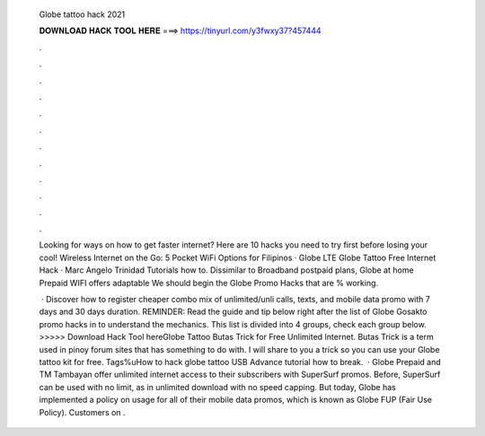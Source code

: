   Globe tattoo hack 2021
  
  
  
  𝐃𝐎𝐖𝐍𝐋𝐎𝐀𝐃 𝐇𝐀𝐂𝐊 𝐓𝐎𝐎𝐋 𝐇𝐄𝐑𝐄 ===> https://tinyurl.com/y3fwxy37?457444
  
  
  
  .
  
  
  
  .
  
  
  
  .
  
  
  
  .
  
  
  
  .
  
  
  
  .
  
  
  
  .
  
  
  
  .
  
  
  
  .
  
  
  
  .
  
  
  
  .
  
  
  
  .
  
  Looking for ways on how to get faster internet? Here are 10 hacks you need to try first before losing your cool! Wireless Internet on the Go: 5 Pocket WiFi Options for Filipinos · Globe LTE Globe Tattoo Free Internet Hack · Marc Angelo Trinidad Tutorials how to. Dissimilar to Broadband postpaid plans, Globe at home Prepaid WIFI offers adaptable We should begin the Globe Promo Hacks that are % working.
  
   · Discover how to register cheaper combo mix of unlimited/unli calls, texts, and mobile data promo with 7 days and 30 days duration. REMINDER: Read the guide and tip below right after the list of Globe Gosakto promo hacks in to understand the mechanics. This list is divided into 4 groups, check each group below. >>>>> Download Hack Tool hereGlobe Tattoo Butas Trick for Free Unlimited Internet. Butas Trick is a term used in pinoy forum sites that has something to do with. I will share to you a trick so you can use your Globe tattoo kit for free. Tags%uHow to hack globe tattoo USB Advance tutorial how to break.  · Globe Prepaid and TM Tambayan offer unlimited internet access to their subscribers with SuperSurf promos. Before, SuperSurf can be used with no limit, as in unlimited download with no speed capping. But today, Globe has implemented a policy on usage for all of their mobile data promos, which is known as Globe FUP (Fair Use Policy). Customers on .
